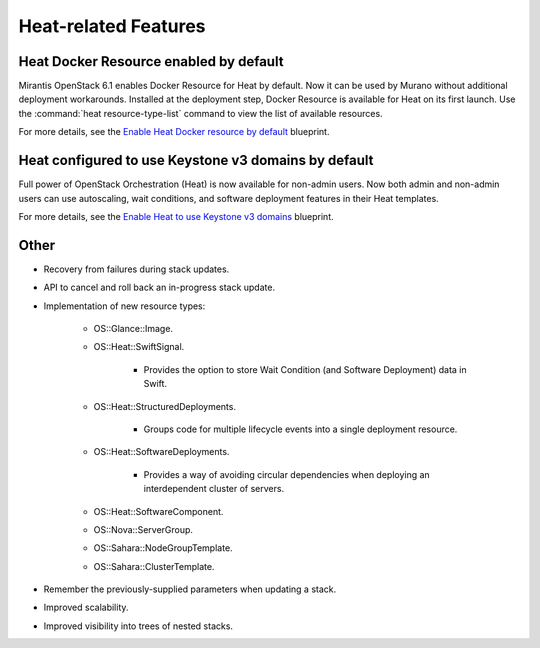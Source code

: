 Heat-related Features
---------------------

Heat Docker Resource enabled by default
+++++++++++++++++++++++++++++++++++++++

Mirantis OpenStack 6.1 enables Docker Resource for
Heat by default. Now it can be used by Murano without additional
deployment workarounds. Installed
at the deployment step, Docker Resource is available for
Heat on its first launch. Use the :command:`heat resource-type-list`
command to view the list of available resources.

For more details, see the `Enable Heat Docker resource by default
<https://blueprints.launchpad.net/mos/+spec/heat-docker-resource-by-default>`_
blueprint.


Heat configured to use Keystone v3 domains by default
+++++++++++++++++++++++++++++++++++++++++++++++++++++

Full power of OpenStack Orchestration (Heat) is now available for
non-admin users. Now both admin and non-admin users can use autoscaling,
wait conditions, and software deployment features in their Heat templates.

For more details, see the `Enable Heat to use Keystone v3 domains
<https://blueprints.launchpad.net/mos/+spec/heat-domains>`_ blueprint.


Other
+++++

* Recovery from failures during stack updates.

* API to cancel and roll back an in-progress stack update.

* Implementation of new resource types:

   - OS::Glance::Image.

   - OS::Heat::SwiftSignal.

      - Provides the option to store Wait Condition (and Software Deployment)
        data in Swift.

   - OS::Heat::StructuredDeployments.

      - Groups code for multiple lifecycle events into a single deployment
        resource.

   - OS::Heat::SoftwareDeployments.

      - Provides a way of avoiding circular dependencies when deploying an
        interdependent cluster of servers.

   - OS::Heat::SoftwareComponent.

   - OS::Nova::ServerGroup.

   - OS::Sahara::NodeGroupTemplate.

   - OS::Sahara::ClusterTemplate.

* Remember the previously-supplied parameters when updating a stack.

* Improved scalability.

* Improved visibility into trees of nested stacks.
